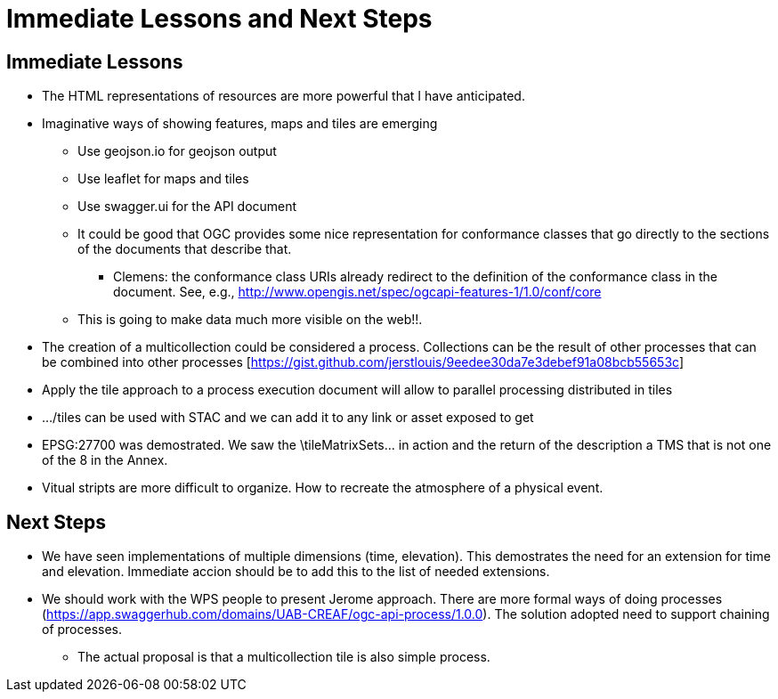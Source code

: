 = Immediate Lessons and Next Steps

== Immediate Lessons 

* The HTML representations of resources are more powerful that I have anticipated. 
* Imaginative ways of showing features, maps and tiles are emerging
** Use geojson.io for geojson output
** Use leaflet for maps and tiles
** Use swagger.ui for the API document
** It could be good that OGC provides some nice representation for conformance classes that go directly to the sections of the documents that describe that.
*** Clemens: the conformance class URIs already redirect to the definition of the conformance class in the document. See, e.g., http://www.opengis.net/spec/ogcapi-features-1/1.0/conf/core
** This is going to make data much more visible on the web!!.
* The creation of a multicollection could be considered a process. Collections can be the result of other processes that can be combined into other processes [https://gist.github.com/jerstlouis/9eedee30da7e3debef91a08bcb55653c]
* Apply the tile approach to a process execution document will allow to parallel processing distributed in tiles 
* .../tiles can be used with STAC and we can add it to any link or asset exposed to get
* EPSG:27700 was demostrated. We saw the \tileMatrixSets\... in action and the return of the description a TMS that is not one of the 8 in the Annex.

* Vitual stripts are more difficult to organize. How to recreate the atmosphere of a physical event. 

== Next Steps

* We have seen implementations of multiple dimensions (time, elevation). This demostrates the need for an extension for time and elevation. Immediate accion should be to add this to the list of needed extensions.
* We should work with the WPS people to present Jerome approach. There are more formal ways of doing processes (https://app.swaggerhub.com/domains/UAB-CREAF/ogc-api-process/1.0.0). The solution adopted need to support chaining of processes.
** The actual proposal is that a multicollection tile is also simple process. 
